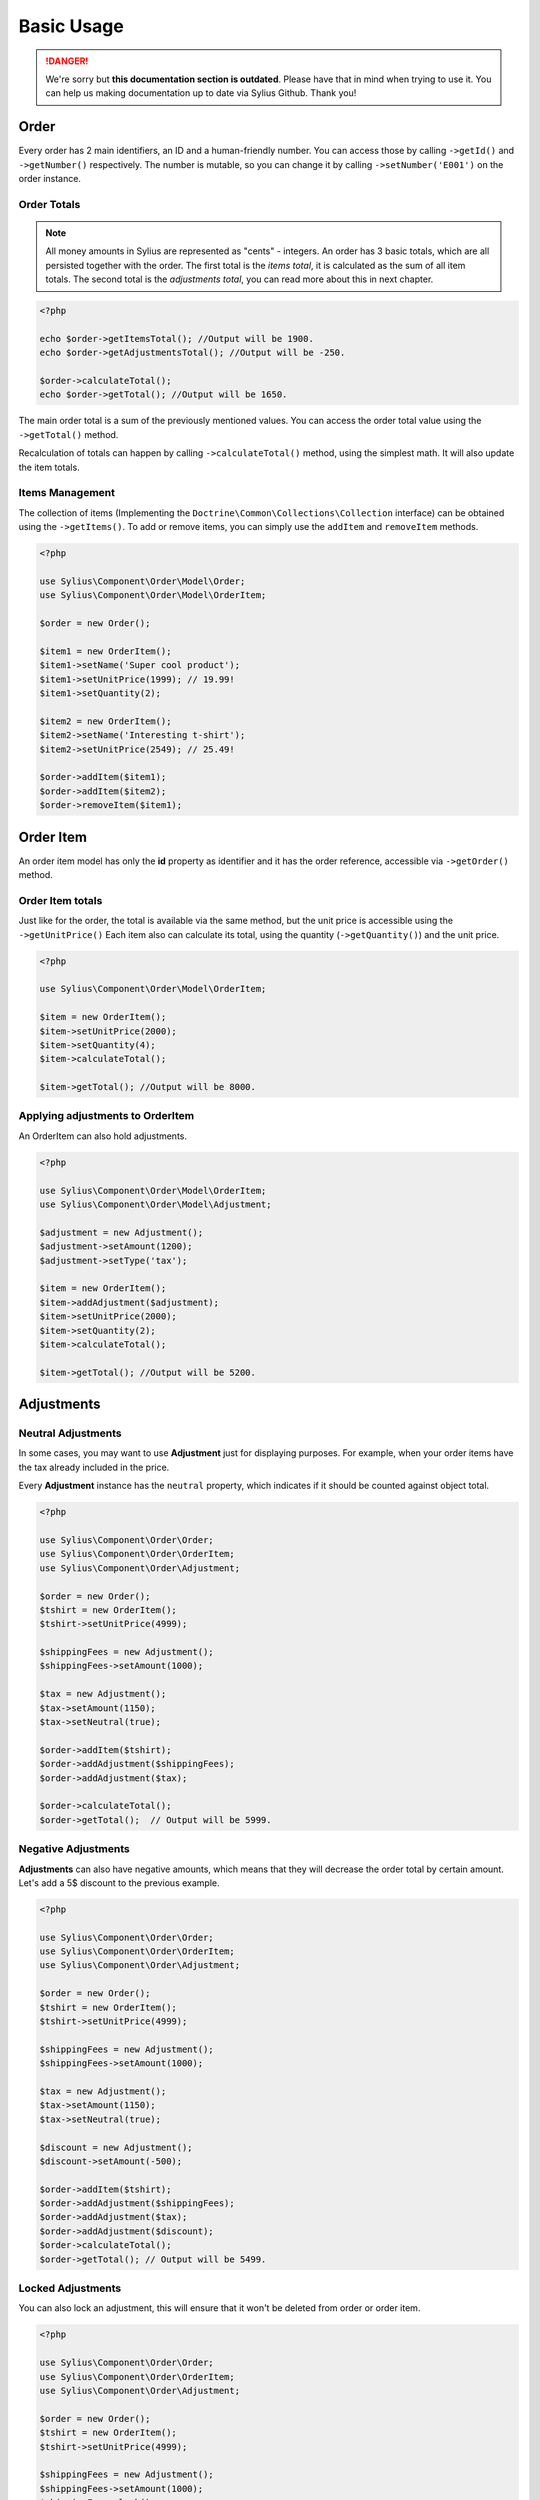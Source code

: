 .. rst-class:: outdated

Basic Usage
===========

.. danger::

   We're sorry but **this documentation section is outdated**. Please have that in mind when trying to use it.
   You can help us making documentation up to date via Sylius Github. Thank you!

Order
-----

Every order has 2 main identifiers, an ID and a human-friendly number. You can access those by calling ``->getId()`` and ``->getNumber()`` respectively.
The number is mutable, so you can change it by calling ``->setNumber('E001')`` on the order instance.

Order Totals
~~~~~~~~~~~~

.. note::
    All money amounts in Sylius are represented as "cents" - integers.
    An order has 3 basic totals, which are all persisted together with the order.
    The first total is the *items total*, it is calculated as the sum of all item totals.
    The second total is the *adjustments total*, you can read more about this in next chapter.

.. code-block:: php

    <?php

    echo $order->getItemsTotal(); //Output will be 1900.
    echo $order->getAdjustmentsTotal(); //Output will be -250.

    $order->calculateTotal();
    echo $order->getTotal(); //Output will be 1650.

The main order total is a sum of the previously mentioned values.
You can access the order total value using the ``->getTotal()`` method.

Recalculation of totals can happen by calling ``->calculateTotal()`` method, using the simplest math. It will also update the item totals.

Items Management
~~~~~~~~~~~~~~~~

The collection of items (Implementing the ``Doctrine\Common\Collections\Collection`` interface) can be obtained using the ``->getItems()``.
To add or remove items, you can simply use the ``addItem`` and ``removeItem`` methods.

.. code-block:: php

    <?php

    use Sylius\Component\Order\Model\Order;
    use Sylius\Component\Order\Model\OrderItem;

    $order = new Order();

    $item1 = new OrderItem();
    $item1->setName('Super cool product');
    $item1->setUnitPrice(1999); // 19.99!
    $item1->setQuantity(2);

    $item2 = new OrderItem();
    $item2->setName('Interesting t-shirt');
    $item2->setUnitPrice(2549); // 25.49!

    $order->addItem($item1);
    $order->addItem($item2);
    $order->removeItem($item1);

Order Item
----------

An order item model has only the **id** property as identifier and it has the order reference, accessible via ``->getOrder()`` method.

Order Item totals
~~~~~~~~~~~~~~~~~

Just like for the order, the total is available via the same method, but the unit price is accessible using the ``->getUnitPrice()``
Each item also can calculate its total, using the quantity (``->getQuantity()``) and the unit price.

.. code-block:: php

    <?php

    use Sylius\Component\Order\Model\OrderItem;

    $item = new OrderItem();
    $item->setUnitPrice(2000);
    $item->setQuantity(4);
    $item->calculateTotal();

    $item->getTotal(); //Output will be 8000.

Applying adjustments to OrderItem
~~~~~~~~~~~~~~~~~~~~~~~~~~~~~~~~~

An OrderItem can also hold adjustments.

.. code-block:: php

    <?php

    use Sylius\Component\Order\Model\OrderItem;
    use Sylius\Component\Order\Model\Adjustment;

    $adjustment = new Adjustment();
    $adjustment->setAmount(1200);
    $adjustment->setType('tax');

    $item = new OrderItem();
    $item->addAdjustment($adjustment);
    $item->setUnitPrice(2000);
    $item->setQuantity(2);
    $item->calculateTotal();

    $item->getTotal(); //Output will be 5200.

Adjustments
-----------

Neutral Adjustments
~~~~~~~~~~~~~~~~~~~

In some cases, you may want to use **Adjustment** just for displaying purposes.
For example, when your order items have the tax already included in the price.

Every **Adjustment** instance has the ``neutral`` property, which indicates if it should be counted against object total.

.. code-block:: php

    <?php

    use Sylius\Component\Order\Order;
    use Sylius\Component\Order\OrderItem;
    use Sylius\Component\Order\Adjustment;

    $order = new Order();
    $tshirt = new OrderItem();
    $tshirt->setUnitPrice(4999);

    $shippingFees = new Adjustment();
    $shippingFees->setAmount(1000);

    $tax = new Adjustment();
    $tax->setAmount(1150);
    $tax->setNeutral(true);

    $order->addItem($tshirt);
    $order->addAdjustment($shippingFees);
    $order->addAdjustment($tax);

    $order->calculateTotal();
    $order->getTotal();  // Output will be 5999.

Negative Adjustments
~~~~~~~~~~~~~~~~~~~~

**Adjustments** can also have negative amounts, which means that they will decrease the order total by certain amount.
Let's add a 5$ discount to the previous example.

.. code-block:: php

    <?php

    use Sylius\Component\Order\Order;
    use Sylius\Component\Order\OrderItem;
    use Sylius\Component\Order\Adjustment;

    $order = new Order();
    $tshirt = new OrderItem();
    $tshirt->setUnitPrice(4999);

    $shippingFees = new Adjustment();
    $shippingFees->setAmount(1000);

    $tax = new Adjustment();
    $tax->setAmount(1150);
    $tax->setNeutral(true);

    $discount = new Adjustment();
    $discount->setAmount(-500);

    $order->addItem($tshirt);
    $order->addAdjustment($shippingFees);
    $order->addAdjustment($tax);
    $order->addAdjustment($discount);
    $order->calculateTotal();
    $order->getTotal(); // Output will be 5499.

Locked Adjustments
~~~~~~~~~~~~~~~~~~

You can also lock an adjustment, this will ensure that it won't be deleted from order or order item.

.. code-block:: php

    <?php

    use Sylius\Component\Order\Order;
    use Sylius\Component\Order\OrderItem;
    use Sylius\Component\Order\Adjustment;

    $order = new Order();
    $tshirt = new OrderItem();
    $tshirt->setUnitPrice(4999);

    $shippingFees = new Adjustment();
    $shippingFees->setAmount(1000);
    $shippingFees->lock();

    $discount = new Adjustment();
    $discount->setAmount(-500);

    $order->addItem($tshirt);
    $order->addAdjustment($shippingFees);
    $order->addAdjustment($discount);
    $order->removeAdjustment($shippingFees);
    $order->calculateTotal();
    $order->getTotal(); // Output will be 5499.
